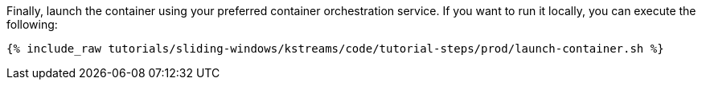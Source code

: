 Finally, launch the container using your preferred container orchestration service. If you want to run it locally, you can execute the following:

+++++
<pre class="snippet"><code class="shell">{% include_raw tutorials/sliding-windows/kstreams/code/tutorial-steps/prod/launch-container.sh %}</code></pre>
+++++
